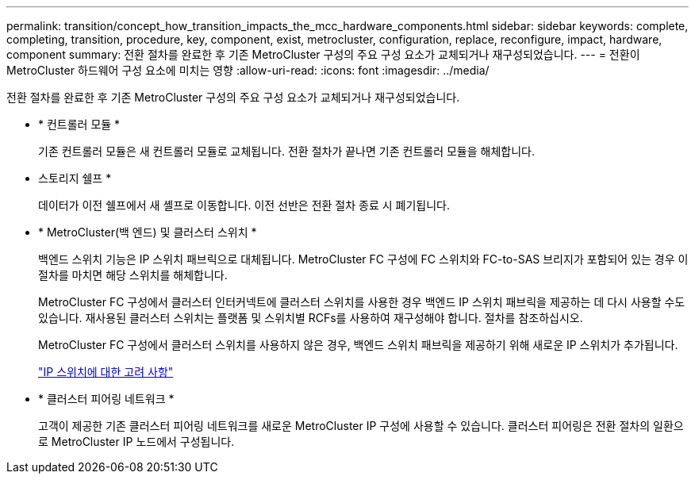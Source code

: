 ---
permalink: transition/concept_how_transition_impacts_the_mcc_hardware_components.html 
sidebar: sidebar 
keywords: complete, completing, transition, procedure, key, component, exist, metrocluster, configuration, replace, reconfigure, impact, hardware, component 
summary: 전환 절차를 완료한 후 기존 MetroCluster 구성의 주요 구성 요소가 교체되거나 재구성되었습니다. 
---
= 전환이 MetroCluster 하드웨어 구성 요소에 미치는 영향
:allow-uri-read: 
:icons: font
:imagesdir: ../media/


[role="lead"]
전환 절차를 완료한 후 기존 MetroCluster 구성의 주요 구성 요소가 교체되거나 재구성되었습니다.

* * 컨트롤러 모듈 *
+
기존 컨트롤러 모듈은 새 컨트롤러 모듈로 교체됩니다. 전환 절차가 끝나면 기존 컨트롤러 모듈을 해체합니다.

* 스토리지 쉘프 *
+
데이터가 이전 쉘프에서 새 셸프로 이동합니다. 이전 선반은 전환 절차 종료 시 폐기됩니다.

* * MetroCluster(백 엔드) 및 클러스터 스위치 *
+
백엔드 스위치 기능은 IP 스위치 패브릭으로 대체됩니다. MetroCluster FC 구성에 FC 스위치와 FC-to-SAS 브리지가 포함되어 있는 경우 이 절차를 마치면 해당 스위치를 해체합니다.

+
MetroCluster FC 구성에서 클러스터 인터커넥트에 클러스터 스위치를 사용한 경우 백엔드 IP 스위치 패브릭을 제공하는 데 다시 사용할 수도 있습니다. 재사용된 클러스터 스위치는 플랫폼 및 스위치별 RCFs를 사용하여 재구성해야 합니다. 절차를 참조하십시오.

+
MetroCluster FC 구성에서 클러스터 스위치를 사용하지 않은 경우, 백엔드 스위치 패브릭을 제공하기 위해 새로운 IP 스위치가 추가됩니다.

+
link:concept_considerations_for_using_existing_ip_switches.html["IP 스위치에 대한 고려 사항"]

* * 클러스터 피어링 네트워크 *
+
고객이 제공한 기존 클러스터 피어링 네트워크를 새로운 MetroCluster IP 구성에 사용할 수 있습니다. 클러스터 피어링은 전환 절차의 일환으로 MetroCluster IP 노드에서 구성됩니다.


